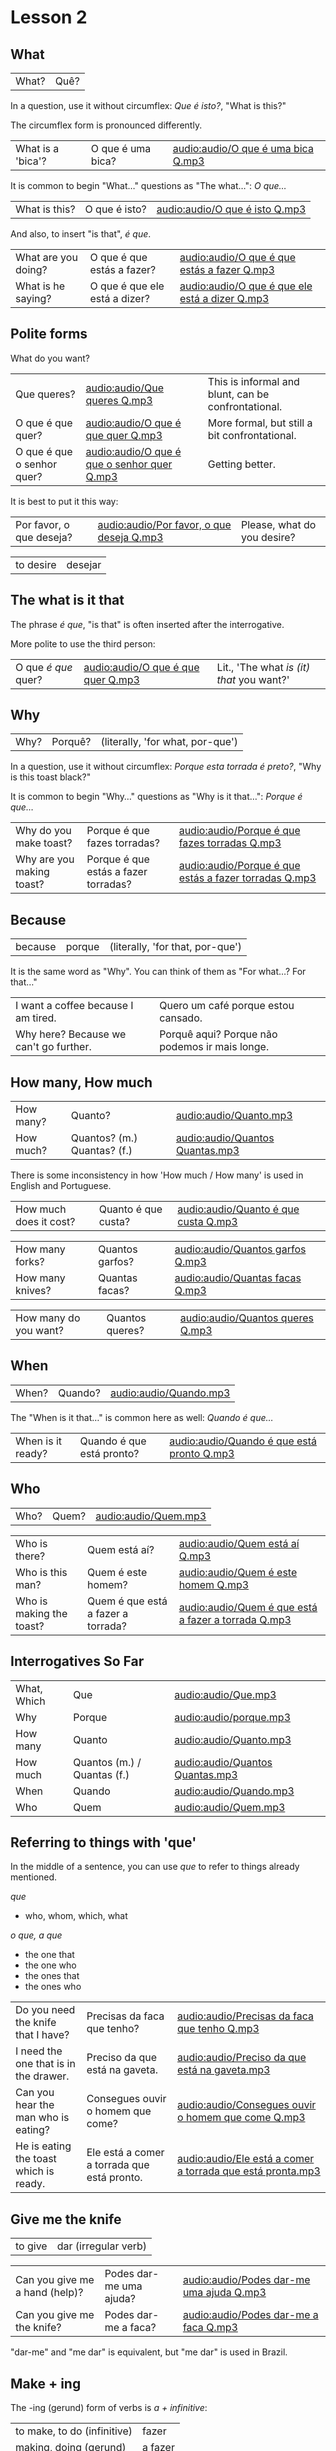 * Lesson 2
  :PROPERTIES:
  :ID:       c039b7e7-4299-4117-9a30-a7991db9a670
  :org-index-ref: R-1
  :END:
** What

| What? | Quê? |

In a question, use it without circumflex: /Que é isto?/, "What is this?"

The circumflex form is pronounced differently.

| What is a 'bica'? | O que é uma bica? | [[audio:audio/O que é uma bica Q.mp3]] |

It is common to begin "What..." questions as "The what...": /O que.../

| What is this? | O que é isto? | [[audio:audio/O que é isto Q.mp3]] |

And also, to insert "is that", /é que/.

| What are you doing? | O que é que estás a fazer?    | [[audio:audio/O que é que estás a fazer Q.mp3]]    |
| What is he saying?  | O que é que ele está a dizer? | [[audio:audio/O que é que ele está a dizer Q.mp3]] |

** Polite forms

What do you want?

| Que queres?                | [[audio:audio/Que queres Q.mp3]]                | This is informal and blunt, can be confrontational. |
| O que é que quer?          | [[audio:audio/O que é que quer Q.mp3]]          | More formal, but still a bit confrontational.       |
| O que é que o senhor quer? | [[audio:audio/O que é que o senhor quer Q.mp3]] | Getting better.                                     |

It is best to put it this way:

| Por favor, o que deseja? | [[audio:audio/Por favor, o que deseja Q.mp3]] | Please, what do you desire? |

| to desire | desejar |

*** note :noexport:

Not good example, -ar conjugates the same in 2nd and 3rd.

In polite forms, refer to the other in the third person. Above we conjugate /desejar/ 'to desire' as /deseja/ 'he desires', not as...

** The what is it that

The phrase /é que/, "is that" is often inserted after the interrogative.

More polite to use the third person:

| O que /é que/ quer? | [[audio:audio/O que é que quer Q.mp3]] | Lit., 'The what /is (it) that/ you want?' |

** Why

| Why? | Porquê? | (literally, 'for what, por-que') |

In a question, use it without circumflex: /Porque esta torrada é preto?/, "Why is this toast black?"

It is common to begin "Why..." questions as "Why is it that...": /Porque é que.../

| Why do you make toast?    | Porque é que fazes torradas?         | [[audio:audio/Porque é que fazes torradas Q.mp3]]         |
| Why are you making toast? | Porque é que estás a fazer torradas? | [[audio:audio/Porque é que estás a fazer torradas Q.mp3]] |

*** TODO reverse the ê explanation, no circumflex by default       :noexport:
** Because

| because | porque | (literally, 'for that, por-que') |

It is the same word as "Why". You can think of them as "For what...? For that..."
 
| I want a coffee because I am tired.    | Quero um café porque estou cansado.            |
| Why here? Because we can't go further. | Porquê aqui? Porque não podemos ir mais longe. |

** How many, How much

| How many? | Quanto?                     | [[audio:audio/Quanto.mp3]]          |
| How much? | Quantos? (m.) Quantas? (f.) | [[audio:audio/Quantos Quantas.mp3]] |

There is some inconsistency in how 'How much / How many' is used in English and Portuguese.

| How much does it cost? | Quanto é que custa? | [[audio:audio/Quanto é que custa Q.mp3]] |

| How many forks?        | Quantos garfos?     | [[audio:audio/Quantos garfos Q.mp3]] |
| How many knives?       | Quantas facas?      | [[audio:audio/Quantas facas Q.mp3]] |

| How many do you want? | Quantos queres? | [[audio:audio/Quantos queres Q.mp3]] |

** When

| When? | Quando? | [[audio:audio/Quando.mp3]] |

The "When is it that..." is common here as well: /Quando é que.../ 

| When is it ready? | Quando é que está pronto? | [[audio:audio/Quando é que está pronto Q.mp3]] |

** Who

| Who? | Quem? | [[audio:audio/Quem.mp3]] |

| Who is there?            | Quem está aí?                      | [[audio:audio/Quem está aí Q.mp3]]                      |
| Who is this man?         | Quem é este homem?                 | [[audio:audio/Quem é este homem Q.mp3]]                 |
| Who is making the toast? | Quem é que está a fazer a torrada? | [[audio:audio/Quem é que está a fazer a torrada Q.mp3]] |

** Interrogatives So Far

| What, Which | Que                         | [[audio:audio/Que.mp3]]             |
| Why         | Porque                      | [[audio:audio/porque.mp3]]          |
| How many    | Quanto                      | [[audio:audio/Quanto.mp3]]          |
| How much    | Quantos (m.) / Quantas (f.) | [[audio:audio/Quantos Quantas.mp3]] |
| When        | Quando                      | [[audio:audio/Quando.mp3]]          |
| Who         | Quem                        | [[audio:audio/Quem.mp3]]            |

*** further :noexport:
    
p.60 in Essential Grammar

| to whom | o quem  |
| whose   | de quem |

** TODO I can hear you :noexport:

| to hear | ouvir |

Third kind of conjugation, ouvir

| I can hear you eating the toast. | Eu consigo ouvir-te a comer a torrada. | [[audio:audio/Eu consigo ouvir-te a comer a torrada.mp3]] |

*** TODO consigo: ability, posso: permission :noexport:
** Referring to things with 'que'
 
In the middle of a sentence, you can use /que/ to refer to things
already mentioned.

/que/

- who, whom, which, what

/o que, a que/

- the one that
- the one who
- the ones that
- the ones who
  
| Do you need the knife that I have?     | Precisas da faca que tenho?                 | [[audio:audio/Precisas da faca que tenho Q.mp3]]               |
| I need the one that is in the drawer.  | Preciso da que está na gaveta.              | [[audio:audio/Preciso da que está na gaveta.mp3]]              |
| Can you hear the man who is eating?    | Consegues ouvir o homem que come?           | [[audio:audio/Consegues ouvir o homem que come Q.mp3]]         |
| He is eating the toast which is ready. | Ele está a comer a torrada que está pronto. | [[audio:audio/Ele está a comer a torrada que está pronta.mp3]] |

** Give me the knife
   
| to give | dar (irregular verb) |

| Can you give me a hand (help)? | Podes dar-me uma ajuda? | [[audio:audio/Podes dar-me uma ajuda Q.mp3]] |
| Can you give me the knife?     | Podes dar-me a faca?    | [[audio:audio/Podes dar-me a faca Q.mp3]]    |

"dar-me" and "me dar" is equivalent, but "me dar" is used in Brazil.

*** to give, conjugation :noexport:

| estou a dar   |
| estás a dar   |
| está a dar    |
| estamos a dar |
| estais a dar  |
| estão a dar   |

** Make + ing
   
The -ing (gerund) form of verbs is /a + infinitive/:

| to make, to do (infinitive) | fazer   |
| making, doing (gerund)      | a fazer |

** So soon
 
Where English has 'soon', in Portuguese it is either 'early' or 'shortly' (lit. 'in brief').

| so early | tão cedo | [[audio:audio/tão cedo.mp3]] |

| shortly | em breve | [[audio:audio/em breve.mp3]] | (lit. 'in brief') |

| Don't do (that) so early.                          | Não a faças (isto) tão cedo.                             | [[audio:audio/Não a faças tão cedo.mp3]]                                    |
| I can't talk here, but I am there soon.            | Não posso falar aqui, mas eu estarei lá em breve.        | [[audio:audio/Não posso falar aqui, mas eu estarei lá em breve.mp3]]        |
| This butter is so hard, it is not good for toasts. | Esta manteiga está tão dura, não está boa para torradas. | [[audio:audio/Esta manteiga está tão dura, não está boa para torradas.mp3]] |
| Soon I am eating the one which has jam.            | Em breve eu está a comer aquela que tem doce.            | [[audio:audio/Em breve eu estarei a comer aquela que tem doce.mp3]]             |

*** notes                                                          :noexport:
    
| Soon I will have the one which has jam.      | Brevemente terei aquela que tem doce.          |
| I can't talk here, but I will be there soon. | Não posso falar aqui, mas eutarei lá em breve. |

| Today I got up early. | Hoje acordei cedo. |

** On, in, under, next to

| in    | em         | [[audio:audio/em.mp3]] |
| on    | sobre      | [[audio:audio/sobre.mp3]] |
| under | sob        | [[audio:audio/sob.mp3]] |
| near  | próximo de | [[audio:audio/próximo de.mp3]] |

Contractions:

| in the drawer   | /em a/ gaveta  | *=>* | /na/ gaveta  | [[audio:audio/na gaveta.mp3]] |
| in the cupboard | /em o/ armário | *=>* | /no/ armário | [[audio:audio/no armário.mp3]] |

| Please give me the fotos which are under the book. | Por favor, dá-me as fotos que estão sob o livro. | [[audio:audio/Por favor, dá-me as fotos que estão sob o livro.mp3]] |

** Have to

| have to | tenho que |

| I have to leave now.                               | Tenho que sair agora.                             | [[audio:audio/Tenho que sair agora.mp3]]                             |
| Do we have to meet today?                          | Temos que nos encontrar hoje?                     | [[audio:audio/Temos que nos encontrar hoje Q.mp3]]                    |
| You don't have to tell me why you have to do this. | Não tens que me dizer porque tens que fazer isto. | [[audio:audio/Não tens que me dizer porque tens que fazer isto.mp3]] |

** TODO tell me about it                                           :noexport:
** While
   
| while | enquanto |

| She can't tell me while you are here.               | Ela não me pode dizer enquanto estás aqui.                      | [[audio:audio/Ela não me pode dizer enquanto estás aqui.mp3]]                       |
| He doesn't eat while that cat is on the table.      | Ele não come enquanto aquele gato está sobre a mesa.            | [[audio:audio/Ele não come enquanto aquele gato está sobre a mesa.mp3]]             |
| Why do you need three napkins while you are eating? | Porque é que precisas de três guardanapos enquanto estás comer? | [[audio:audio/Porque é que precisas de três guardanapos enquanto estás comer Q.mp3]] |

** Are you making toast?

The complete dialog [[audio:audio/lesson-2-dialogue-1.mp3]]

- What are you doing? Are you making toast?
- O que estás a fazer? Estás a fazer torradas?

- Yes. How many do you want?
- Sim. Quantas queres?

- Two slices. I don't have much time, I have to leave early.
- Duas fatias. Não tenho muito tempo, tenho que sair cedo.

- OK. Can you give me a hand?
- Está bem. Podes dar-me uma ajuda?

- Of course, if I can.
- Claro, se puder.

- Can you give me the knife? It is in the drawer.
- Podes dar-me a faca? Está na gaveta.

- Here you are. Why is it that you are making toast today?
- Aqui está. Porque é que estás a fazer torradas hoje?

** TODO encontrar: meet with, look for                             :noexport:
** TODO para: to, pela: for the toas                               :noexport:
** I can't eat while I talk

The complete dialog [[audio:audio/lesson-2-dialogue-2.mp3]]

- Because we have a lot of bread which are left over. When do you have to leave?
- Porque temos muito pão que sobrou. Quando tens que sair?

- In ten minutes. When is it that the toasts will be ready?
- Dentro de dez minutos. Quando é que as torradas está pronta?

- It is ready now. Bonapetit. Can you tell me why you have to leave so soon?
- Está pronta agora. Bom apetite. Podes dizes-me porque tens que sair tão cedo?

- I have to meet with a man who has to give me a parcel.
- Tenho que me encontrar com um homem, que me vai dar um pacote.

- Do you have to meet with him today?
- Tens que te encontrar com ele hoje?

- Listen, thanks for the toast, but I can't eat while I talk.
- Escuta-me, obrigado pela torrada, mas não posso comer enquanto falo.
